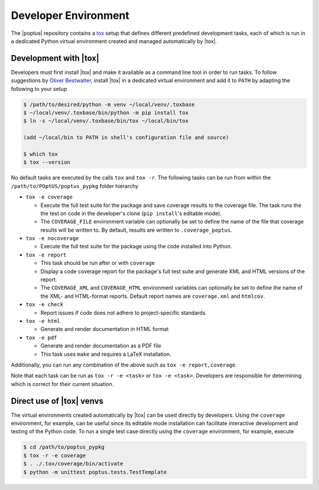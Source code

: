 Developer Environment
=====================
.. _tox: https://tox.wiki

The |poptus| repository contains a `tox`_ setup that defines different
predefined development tasks, each of which is run in a dedicated Python virtual
environment created and managed automatically by |tox|.

Development with |tox|
----------------------
.. _Oliver Bestwalter: https://www.youtube.com/watch?v=PrAyvH-tm8E

Developers must first install |tox| and make it available as a command line tool
in order to run tasks.  To follow suggestions by `Oliver Bestwalter`_, install
|tox| in a dedicated virtual environment and add it to ``PATH``  by adapting the
following to your setup

.. code-block:: console

    $ /path/to/desired/python -m venv ~/local/venv/.toxbase
    $ ~/local/venv/.toxbase/bin/python -m pip install tox
    $ ln -s ~/local/venv/.toxbase/bin/tox ~/local/bin/tox

    (add ~/local/bin to PATH in shell's configuration file and source)

    $ which tox
    $ tox --version

No default tasks are executed by the calls ``tox`` and ``tox -r``.  The
following tasks can be run from within the ``/path/to/POptUS/poptus_pypkg``
folder hierarchy

* ``tox -e coverage``

  * Execute the full test suite for the package and save coverage results to
    the coverage file.  The task runs the the test on code in the developer's
    clone (``pip install``'s editable mode).
  * The ``COVERAGE_FILE`` environment variable can optionally be set to define
    the name of the file that coverage results will be written to.  By default,
    results are written to ``.coverage_poptus``.

* ``tox -e nocoverage``

  * Execute the full test suite for the package using the code installed into
    Python.

* ``tox -e report``

  * This task should be run after or with ``coverage``
  * Display a code coverage report for the package's full test suite and
    generate XML and HTML versions of the report.
  * The ``COVERAGE_XML`` and ``COVERAGE_HTML`` environment variables can
    optionally be set to define the name of the XML- and HTML-format reports.
    Default report names are ``coverage.xml`` and ``htmlcov``.

* ``tox -e check``

  * Report issues if code does not adhere to project-specific standards.

* ``tox -e html``

  * Generate and render documentation in HTML format

* ``tox -e pdf``

  * Generate and render documentation as a PDF file
  * This task uses ``make`` and requires a LaTeX installation.

Additionally, you can run any combination of the above such as ``tox -e
report,coverage``.

Note that each task can be run as ``tox -r -e <task>`` or ``tox -e <task>``.
Developers are responsible for determining which is correct for their current
situation.

Direct use of |tox| venvs
-------------------------
The virtual environments created automatically by |tox| can be used directly by
developers.  Using the ``coverage`` environment, for example, can be useful
since its editable mode installation can facilitate interactive development and
testing of the Python code.  To run a single test case directly using the
``coverage`` environment, for example, execute

.. code-block:: console

    $ cd /path/to/poptus_pypkg
    $ tox -r -e coverage
    $ . ./.tox/coverage/bin/activate
    $ python -m unittest poptus.tests.TestTemplate
